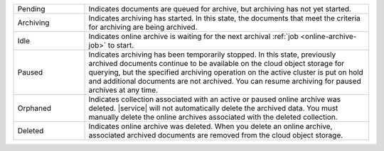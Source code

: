 .. list-table::
   :widths: 20 80 

   * - Pending
     - Indicates documents are queued for archive, but archiving 
       has not yet started. 
   * - Archiving 
     - Indicates archiving has started. In this state, the documents 
       that meet the criteria for archiving are being archived. 
   * - Idle
     - Indicates online archive is waiting for the next archival 
       :ref:`job <online-archive-job>` to start.
   * - Paused 
     - Indicates archiving has been temporarily stopped. In this 
       state, previously archived documents continue to be available 
       on the cloud object storage for querying, but the specified 
       archiving operation on the active cluster is put on hold and 
       additional documents are not archived. You can resume archiving 
       for paused archives at any time.
   * - Orphaned
     - Indicates collection associated with an active or paused 
       online archive was deleted. |service| will not automatically 
       delete the archived data. You must manually delete the online 
       archives associated with the deleted collection.
   * - Deleted 
     - Indicates online archive was deleted. When you delete an 
       online archive, associated archived documents are removed from 
       the cloud object storage.